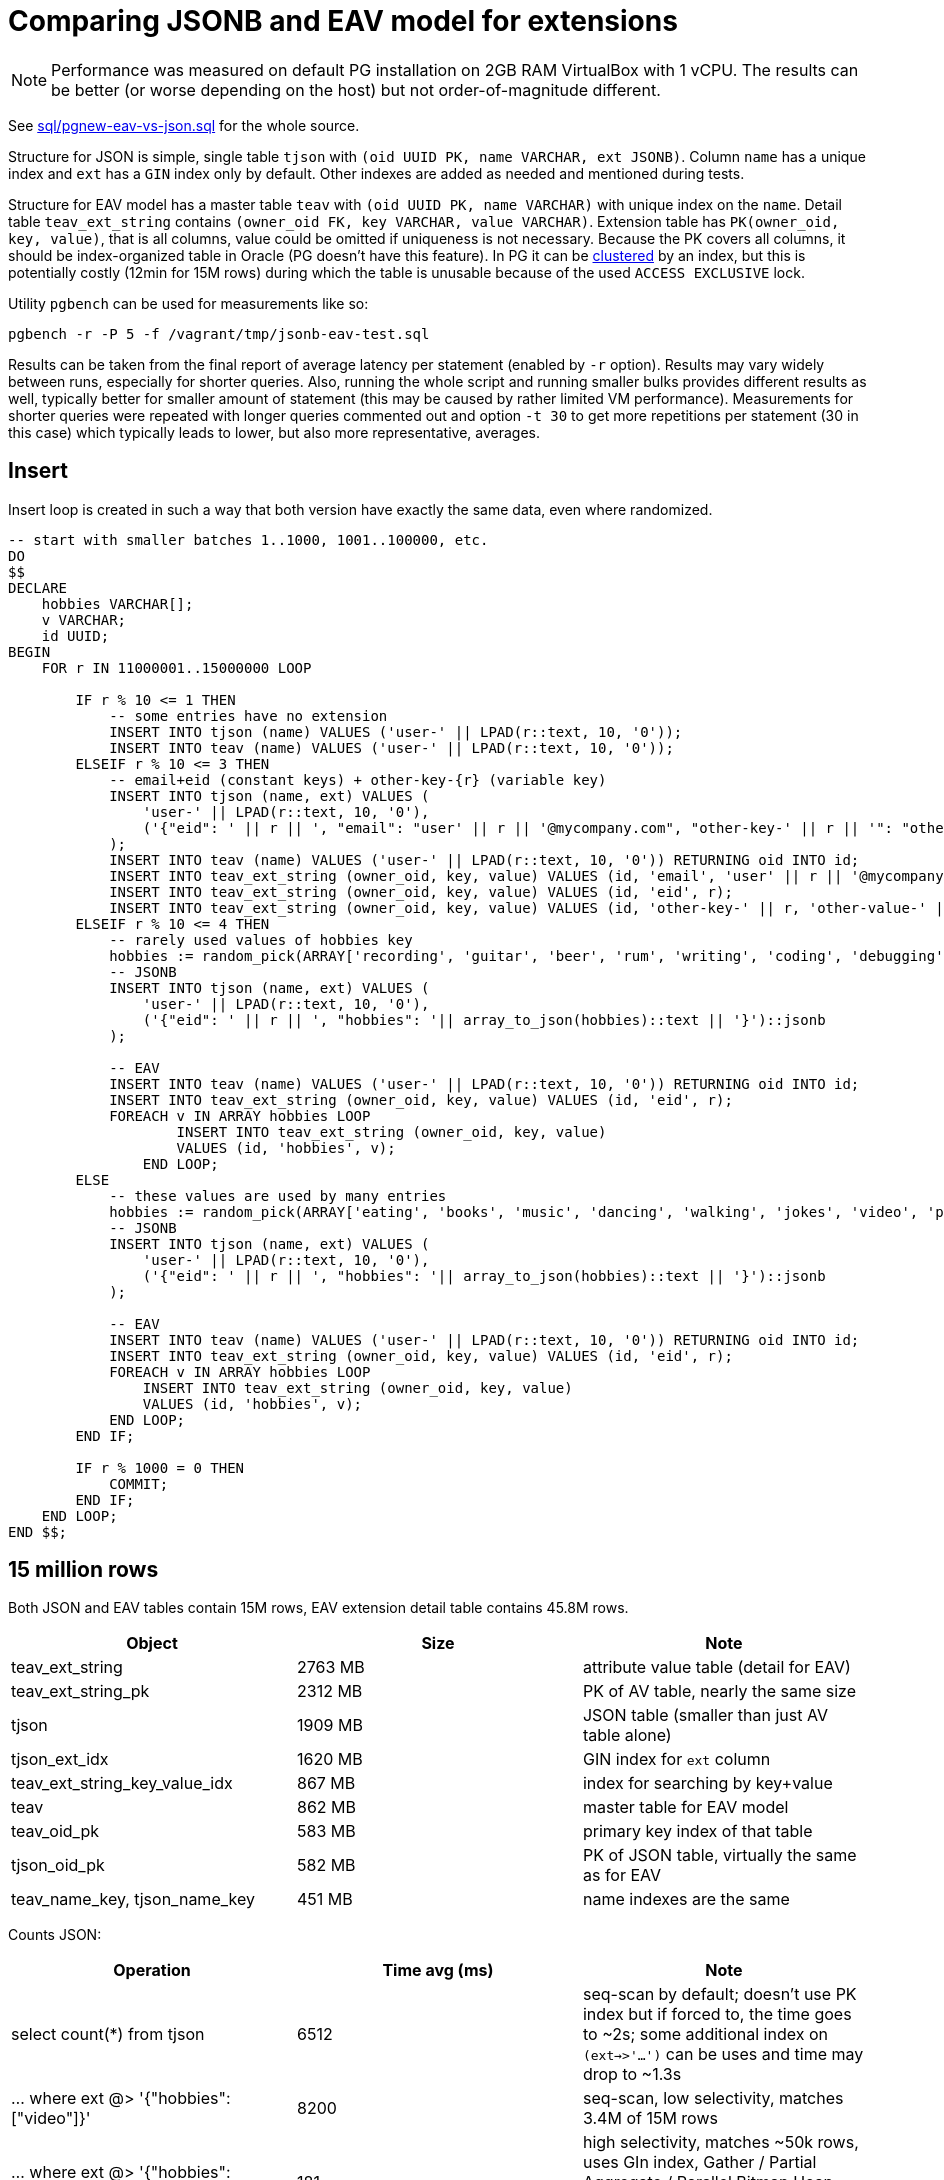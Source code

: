 = Comparing JSONB and EAV model for extensions

[NOTE]
Performance was measured on default PG installation on 2GB RAM VirtualBox with 1 vCPU.
The results can be better (or worse depending on the host) but not order-of-magnitude different.

See link:sql/pgnew-eav-vs-json.sql[] for the whole source.

Structure for JSON is simple, single table `tjson` with `(oid UUID PK, name VARCHAR, ext JSONB)`.
Column `name` has a unique index and `ext` has a `GIN` index only by default.
Other indexes are added as needed and mentioned during tests.

Structure for EAV model has a master table `teav` with `(oid UUID PK, name VARCHAR)`
with unique index on the `name`.
Detail table `teav_ext_string` contains `(owner_oid FK, key VARCHAR, value VARCHAR)`.
Extension table has `PK(owner_oid, key, value)`, that is all columns, value could be omitted if uniqueness is not necessary.
Because the PK covers all columns, it should be index-organized table in Oracle (PG doesn't have this feature).
In PG it can be https://www.postgresql.org/docs/13/sql-cluster.html[clustered] by an index,
but this is potentially costly (12min for 15M rows) during which the table is unusable
because of the used `ACCESS EXCLUSIVE` lock.

Utility `pgbench` can be used for measurements like so:

----
pgbench -r -P 5 -f /vagrant/tmp/jsonb-eav-test.sql
----

Results can be taken from the final report of average latency per statement (enabled by `-r` option).
Results may vary widely between runs, especially for shorter queries.
Also, running the whole script and running smaller bulks provides different results as well,
typically better for smaller amount of statement (this may be caused by rather limited VM performance).
Measurements for shorter queries were repeated with longer queries commented out and option `-t 30`
to get more repetitions per statement (30 in this case) which typically leads to lower, but also more representative, averages.

== Insert

Insert loop is created in such a way that both version have exactly the same data, even where randomized.

[source,sql]
----
-- start with smaller batches 1..1000, 1001..100000, etc.
DO
$$
DECLARE
    hobbies VARCHAR[];
    v VARCHAR;
    id UUID;
BEGIN
    FOR r IN 11000001..15000000 LOOP

        IF r % 10 <= 1 THEN
            -- some entries have no extension
            INSERT INTO tjson (name) VALUES ('user-' || LPAD(r::text, 10, '0'));
            INSERT INTO teav (name) VALUES ('user-' || LPAD(r::text, 10, '0'));
        ELSEIF r % 10 <= 3 THEN
            -- email+eid (constant keys) + other-key-{r} (variable key)
            INSERT INTO tjson (name, ext) VALUES (
                'user-' || LPAD(r::text, 10, '0'),
                ('{"eid": ' || r || ', "email": "user' || r || '@mycompany.com", "other-key-' || r || '": "other-value-' || r || '"}')::jsonb
            );
            INSERT INTO teav (name) VALUES ('user-' || LPAD(r::text, 10, '0')) RETURNING oid INTO id;
            INSERT INTO teav_ext_string (owner_oid, key, value) VALUES (id, 'email', 'user' || r || '@mycompany.com');
            INSERT INTO teav_ext_string (owner_oid, key, value) VALUES (id, 'eid', r);
            INSERT INTO teav_ext_string (owner_oid, key, value) VALUES (id, 'other-key-' || r, 'other-value-' || r);
        ELSEIF r % 10 <= 4 THEN
            -- rarely used values of hobbies key
            hobbies := random_pick(ARRAY['recording', 'guitar', 'beer', 'rum', 'writing', 'coding', 'debugging', 'gaming', 'shopping', 'watching videos', 'sleeping', 'dreaming'], 0.1);
            -- JSONB
            INSERT INTO tjson (name, ext) VALUES (
                'user-' || LPAD(r::text, 10, '0'),
                ('{"eid": ' || r || ', "hobbies": '|| array_to_json(hobbies)::text || '}')::jsonb
            );

            -- EAV
            INSERT INTO teav (name) VALUES ('user-' || LPAD(r::text, 10, '0')) RETURNING oid INTO id;
            INSERT INTO teav_ext_string (owner_oid, key, value) VALUES (id, 'eid', r);
            FOREACH v IN ARRAY hobbies LOOP
                    INSERT INTO teav_ext_string (owner_oid, key, value)
                    VALUES (id, 'hobbies', v);
                END LOOP;
        ELSE
            -- these values are used by many entries
            hobbies := random_pick(ARRAY['eating', 'books', 'music', 'dancing', 'walking', 'jokes', 'video', 'photo'], 0.4);
            -- JSONB
            INSERT INTO tjson (name, ext) VALUES (
                'user-' || LPAD(r::text, 10, '0'),
                ('{"eid": ' || r || ', "hobbies": '|| array_to_json(hobbies)::text || '}')::jsonb
            );

            -- EAV
            INSERT INTO teav (name) VALUES ('user-' || LPAD(r::text, 10, '0')) RETURNING oid INTO id;
            INSERT INTO teav_ext_string (owner_oid, key, value) VALUES (id, 'eid', r);
            FOREACH v IN ARRAY hobbies LOOP
                INSERT INTO teav_ext_string (owner_oid, key, value)
                VALUES (id, 'hobbies', v);
            END LOOP;
        END IF;

        IF r % 1000 = 0 THEN
            COMMIT;
        END IF;
    END LOOP;
END $$;
----

== 15 million rows

Both JSON and EAV tables contain 15M rows, EAV extension detail table contains 45.8M rows.

|===
| Object | Size | Note

| teav_ext_string | 2763 MB | attribute value table (detail for EAV)
| teav_ext_string_pk | 2312 MB | PK of AV table, nearly the same size
| tjson | 1909 MB | JSON table (smaller than just AV table alone)
| tjson_ext_idx | 1620 MB | GIN index for `ext` column
| teav_ext_string_key_value_idx | 867 MB | index for searching by key+value
| teav | 862 MB | master table for EAV model
| teav_oid_pk | 583 MB | primary key index of that table
| tjson_oid_pk | 582 MB | PK of JSON table, virtually the same as for EAV
| teav_name_key, tjson_name_key | 451 MB | name indexes are the same
|===

Counts JSON:

|===
| Operation | Time avg (ms) | Note

| select count(*) from tjson | 6512 | seq-scan by default;
doesn't use PK index but if forced to, the time goes to ~2s;
some additional index on `(ext->>'...')` can be uses and time may drop to ~1.3s
| ... where ext @> '{"hobbies":["video"]}' | 8200 | seq-scan, low selectivity, matches 3.4M of 15M rows
| ... where ext @> '{"hobbies":["sleeping"]}' | 181 | high selectivity, matches ~50k rows, uses GIn index, Gather / Partial Aggregate / Parallel Bitmap Heap Scan on tjson / Bitmap Index Scan on tjson_ext_idx
| select count(*) from tjson where ext->>'email' LIKE 'user2%' | 7174 | matches ~222k rows, seq-scan;
index `ON tjson ((ext->>'email'))` doesn't seem to help (not used, even after `ANALYZE`)
| where UPPER(ext->>'email') LIKE 'USER2%' | 7855 | like above with little overhead because of the function;
even ignores the index on (UPPER(ext->>'email'))
|===

Counts EAV:

|===
| Operation | Time avg (ms) | Note

| select count(*) from teav_ext_string | 6382 | informational, otherwise useless, for 15M `teav` rows returns ~47M rows
| select count(*) from teav | 2284 | seq-scan
| ... where exists (select from teav_ext_string es where es.owner_oid = t.oid and es.key = 'hobbies' and es.value = 'video')
| 17,465 | seq-scan, low selectivity
| ... where exists (select from teav_ext_string es where es.owner_oid = t.oid and es.key = 'hobbies' and es.value = 'sleeping')
| 1965 | Gather / Partial Aggregate / Nested Loop ( Parallel Bitmap Heap Scan on teav_ext_string / Bitmap Index Scan on teav_ext_string_key_value_idx, Index Only Scan using teav_oid_pk)
| ... where exists (select from teav_ext_string es where es.owner_oid = t.oid and es.key = 'email' and es.value LIKE 'user2%')
| 14,932 | very slow, seq-scan on ext table, `teav` PK used for semi-join (that's OK)
| ... where exists (select from teav_ext_string es where es.owner_oid = t.oid and es.key = 'email' and UPPER(es.value) LIKE 'USER2%')
| 11,869 | Aggregate / Nested Loop ( HashAggregate / Gather / seq-scan on the ext table, Index Only Scan using teav_oid_pk)
| select count(owner_oid) from teav_ext_string where key = 'email' and value LIKE 'user2%'
| ~7s | the same result for single-valued extension, hadly to be expected from query interpreter, still seq-scan
|===

[NOTE]
All selects have `LIMIT 500` for practical reasons (unless stated differently),
`pgbench` would try to read all the lines otherwise.

Selects - JSON:

|===
| Operation | Time avg (ms) | Note

| select * from tjson | 0.949 | doesn't need index
| ... where ext @> '{"hobbies":["video"]}' | 2.034 | doesn't need index
| ... order by oid | 6.32 | index scan `tjson_oid_pk` + filter
| ... and oid>'fffe0000-0000-0000-0000-000000000000' | 0.97 | PK index scan + index cond + filter,
this demonstrates the power of keyset pagination (this returns last "page", less than 500)
| select * from tjson where ext @> '{"hobbies":["sleeping"]}' | 44.94 | rare compared to "video",
may use `tjson_ext_idx` (GIN index) or seq-scan, both is OK, takes longer to find 500 values than for "video"
| ... order by oid | 92.34 | index scan `tjson_oid_pk` + filter; may also use `tjson_ext_idx` (both OK)
| where ext->>'email' LIKE 'user2%' | 2.25 | seq-scan; ignores the index on `((ext->>'email'))` even though it matches only 1.5% of the table
| ... order by oid | 90.7 | index scan `tjson_oid_pk` + filter
| ... and oid>'fffe0000-0000-0000-0000-000000000000' | 5.34 | bitmap index scan `tjson_oid_pk` + filter (why bitmap?)
| where UPPER(ext->>'email') LIKE 'USER2%' | 2.40 | seq-scan; ignores the functional index on `(upper(ext->>'email'))`
| ... order by oid | 95.0 | index scan `tjson_oid_pk` + filter
| ... and oid>'fffe0000-0000-0000-0000-000000000000' | 5.00 | index scan `tjson_oid_pk` + filter
| where cast(ext->'eid' as int) = 5000 | 8133 | seq-scan, inefficient version of the query bellow, don't use `=` where `@>` works better
| where ext @> '{"eid":5000}' | 0.32 | Bitmap Index Scan on `tjson_ext_idx` + bitmap heap scan on tjson + recheck cond
|===

Selects - EAV:

|===
| Operation | Time avg (ms) | Note

| select * from teav | 0.494 | seq-scan
| select * from teav t where exists (select from teav_ext_string es where es.owner_oid = t.oid and es.key = 'hobbies' and es.value = 'video')
| 6.184 | index scan `teav_oid_pk` + seq-scan on ext table
| ... order by t.oid | 4.734 | index scan `teav_oid_pk` + index *only* scan `teav_ext_string_pk` (order accidentally helps to pick better plan here)
| ... and t.oid>'fffe0000-0000-0000-0000-000000000000' | 11.34 | index scan `teav_oid_pk` + index *only* scan `teav_ext_string_pk`
| select * from teav t where exists (select from teav_ext_string es where es.owner_oid = t.oid and es.key = 'hobbies' and es.value = 'sleeping')
| 24.28 | index scan `teav_oid_pk` + bitmap index scan on `teav_ext_string_key_value_idx` (higher selectivity for "sleeping")
| ... order by t.oid | 206 | index scan `teav_oid_pk` + bitmap index scan on `teav_ext_string_key_value_idx`
| ... where exists (select from teav_ext_string es where es.owner_oid = t.oid and es.key = 'email' and es.value LIKE 'user2%')
| 109 | index scan `teav_oid_pk` + index *only* scan `teav_ext_string_pk`
| ... order by t.oid | 108 | index scan `teav_oid_pk` + index *only* scan `teav_ext_string_pk` + merge semi join
| ... and t.oid>'fffe0000-0000-0000-0000-000000000000' | 78.1 | index scan `teav_oid_pk` + index *only* scan `teav_ext_string_pk` + gather merge / sort
| ... where exists (select from teav_ext_string es where es.owner_oid = t.oid and es.key = 'email' and UPPER(es.value) LIKE 'USER2%')
| 117 | index scan `teav_oid_pk` + index *only* scan `teav_ext_string_pk`
| ... order by t.oid | 116 | index scan `teav_oid_pk` + index *only* scan `teav_ext_string_pk` + merge semi join
| ... and t.oid>'fffe0000-0000-0000-0000-000000000000' | 90.6 | index scan `teav_oid_pk` + index *only* scan `teav_ext_string_pk` + gather merge / sort
| where exists (select from teav_ext_string es where es.owner_oid = t.oid and es.key = 'eid' and es.value = '5000')
| 0.500 | index scan `teav_oid_pk` + index scan `teav_ext_string_key_value_idx`
|===

There was little to no difference between semi-join (`EXISTS`) and `LEFT JOIN` wherever tried.
Not all selects were tried with both, but `EXISTS` returns the right number of rows so it was preferred.

== Performance with more RAM/CPU

After resizing the VirtualBox, the following parameters were used (uninformed setup using https://pgtune.leopard.in.ua/[this site]):
----
# DB Version: 13
# OS Type: linux
# DB Type: web
# Total Memory (RAM): 8 GB
# CPUs num: 4
# Connections num: 100
# Data Storage: ssd

max_connections = 100
shared_buffers = 2GB
effective_cache_size = 6GB
maintenance_work_mem = 512MB
checkpoint_completion_target = 0.7 # 0.9 for DB Type: oltp
wal_buffers = 16MB
default_statistics_target = 100
random_page_cost = 1.1
effective_io_concurrency = 200
work_mem = 10485kB
min_wal_size = 1GB # 2GB for oltp
max_wal_size = 4GB # 8GB for oltp
max_worker_processes = 4
max_parallel_workers_per_gather = 2
max_parallel_workers = 4
max_parallel_maintenance_workers = 2
----

Most of these are already commented out by default in `postresql.conf`, the rest was commented too,
not to collide with the added section above.
Benchmark was run a couple of times first to warm up the DB before results were used.
It seems that selects are longer if `checkpoint_completion_target` is set to 0.9.
Last column are results with `-c 10` option added to `pgbench`, all previous tests were single-client.
10 clients should overload the configuration.

|===
| Operation | 2GB/1CPU (ms) | 8GB/4CPU (ms) (speedup) | with 10 clients (slowdown)

| select count(*) from tjson | 6512 | 440 (14.8x) | 3324 (7.6x)
| ... where ext @> '{"hobbies":["video"]}' | 8200 | 1388 (5.9x) | 8691 (6.3x)
| ... where ext @> '{"hobbies":["sleeping"]}' | 181 | 63.4 (2.9x) | 161 (2.5x)
| select count(*) from tjson where ext->>'email' LIKE 'user2%' | 7174 | 758 (9.5x) | 5201 (6.9x)
| where UPPER(ext->>'email') LIKE 'USER2%' | 7855 | 1196 (6.6x) | 7080 (5.9x)

| select count(*) from teav_ext_string | 6382 | 2213 (2.9x) | 7935 (3.6x)
| select count(*) from teav | 2284 | 337 (6.8x) | 2997 (8.9x)
| ... where exists (select from teav_ext_string es where es.owner_oid = t.oid and es.key = 'hobbies' and es.value = 'video')
| 17465 | 3324 (5.3x) | 58565 (17.6x)
| ... where exists (select from teav_ext_string es where es.owner_oid = t.oid and es.key = 'hobbies' and es.value = 'sleeping')
| 1965 | 87 (22.6x) | 2966 (34.1x)
| ... where exists (select from teav_ext_string es where es.owner_oid = t.oid and es.key = 'email' and es.value LIKE 'user2%')
| 14932 | 2499 (6x) | 22974 (9.2x)
| ... where exists (select from teav_ext_string es where es.owner_oid = t.oid and es.key = 'email' and UPPER(es.value) LIKE 'USER2%')
| 11869 | 2188 (5.4x) | 9253 (4.2x)

| select * from tjson limit 500 | 0.949 | 0.734 (1.3x) | 5.781 (7.9x)
| ... where ext @> '{"hobbies":["video"]}' | 2.034 | 1.873 (1.1x) | 4.815 (2.6x)
| ... order by oid | 6.32 | 2.425 (2.6x) | 6.144 (2.5x)
| ... and oid>'fffe0000-0000-0000-0000-000000000000' | 0.97 | 0.761 (1.3x) | 3.548 (4.7x)
| select * from tjson where ext @> '{"hobbies":["sleeping"]}' | 44.94 | 41.82 (1.1x) | 100.546 (2.4x)
| ... order by oid | 92.34 | 58.79 (1.6x) | 155.131 (2.6x)
| where ext->>'email' LIKE 'user2%' | 2.25 | 1.93 (1.2x) | 5.068 (2.6x)
| ... order by oid | 90.7 | 23.19 (3.9x) | 78.79 (3.4x)
| ... and oid>'fffe0000-0000-0000-0000-000000000000' | 5.34 | 0.59 (9.1x) | 3.441 (5.8x)
| where UPPER(ext->>'email') LIKE 'USER2%' | 2.4 | 2.19 (1.1x) | 5.152 (2.4x)
| ... order by oid | 95 | 25.2 (3.8x) | 78.07 (3.1x)
| ... and oid>'fffe0000-0000-0000-0000-000000000000' | 5 | 0.65 (7.7x) | 3.23 (5x)
| where ext @> '{"eid":5000}' | 0.32 | 0.25 (1.3x) | 1.5 (6x)

| select * from teav limit 500 | 0.494 | 0.419 (1.2x) | 1.5 (3.6x)
| ... where exists (select from teav_ext_string es where es.owner_oid = t.oid and es.key = 'hobbies' and es.value = 'video')
| 6.184 | 2.384 (2.6x) | 6.725 (2.8x)
| ... order by t.oid | 4.734 | 2.225 (2.1x) | 7.919 (3.6x)
| ... and t.oid>'fffe0000-0000-0000-0000-000000000000' | 11.34 | 4.815 (2.4x) | 267.21 (55.5x)
| ... where exists (select from teav_ext_string es where es.owner_oid = t.oid and es.key = 'hobbies' and es.value = 'sleeping')
| 24.28 | 2.736 (8.9x) | 11.992 (4.4x)
| ... order by t.oid | 206 | 42.8 (4.8x) | 267.21 (6.2x)
| ... where exists (select from teav_ext_string es where es.owner_oid = t.oid and es.key = 'email' and es.value LIKE 'user2%')
| 109 | 40.6 (2.7x) | 315.2 (7.8x)
| ... order by t.oid | 108 | 35.7 (3x) | 106.5 (3x)
| ... and t.oid>'fffe0000-0000-0000-0000-000000000000' | 78.1 | 21.9 (3.6x) | 43.26 (2x)
| ... where exists (select from teav_ext_string es where es.owner_oid = t.oid and es.key = 'email' and UPPER(es.value) LIKE 'USER2%')
| 117 | 39.3 (3x) | 114.4 (2.9x)
| ... order by t.oid | 116 | 39 (3x) | 113.1 (2.9x)
| ... and t.oid>'fffe0000-0000-0000-0000-000000000000' | 90.6 | 21.4 (4.2x) | 41.61 (1.9x)
| where exists (select from teav_ext_string es where es.owner_oid = t.oid and es.key = 'eid' and es.value = '5000')
| 0.5 | 0.468 (1.1x) | 2.229 (4.8x)
|===

== JSONB vs EAV comparison of similar operations

Operations are shown as JSON version selects, avg times are taken from 8GB/4CPU configuration.
Significant victories are in bold.

|===
| Operation (on JSON version) | JSON avg (ms) | EAV avg (ms)

| select count(*) from tjson | 440 | 337
| ... where ext @> '{"hobbies":["video"]}' | *1388* | 3324
| ... where ext @> '{"hobbies":["sleeping"]}' | 63.4 | 87
| select count(*) from tjson where ext->>'email' LIKE 'user2%' | *758* | 2499
| where UPPER(ext->>'email') LIKE 'USER2%' | *1196* | 2188
| select * from tjson | 0.734 | 0.419
| ... where ext @> '{"hobbies":["video"]}' | 1.873 | 2.384
| ... order by oid | 2.425 | 2.225
| ... and oid>'fffe0000-0000-0000-0000-000000000000' | *0.761* | 4.815
| select * from tjson where ext @> '{"hobbies":["sleeping"]}' | 41.82 | *2.736*
| ... order by oid | 58.79 | 42.8
| where ext->>'email' LIKE 'user2%' | *1.93* | 40.6
| ... order by oid | 23.19 | 35.7
| ... and oid>'fffe0000-0000-0000-0000-000000000000' | *0.59* | 21.9
| where UPPER(ext->>'email') LIKE 'USER2%' | *2.19* | 39.3
| ... order by oid | 25.2 | 39
| ... and oid>'fffe0000-0000-0000-0000-000000000000' | *0.65* | 21.4
| where ext @> '{"eid":5000}' | 0.25 | 0.468
|===
